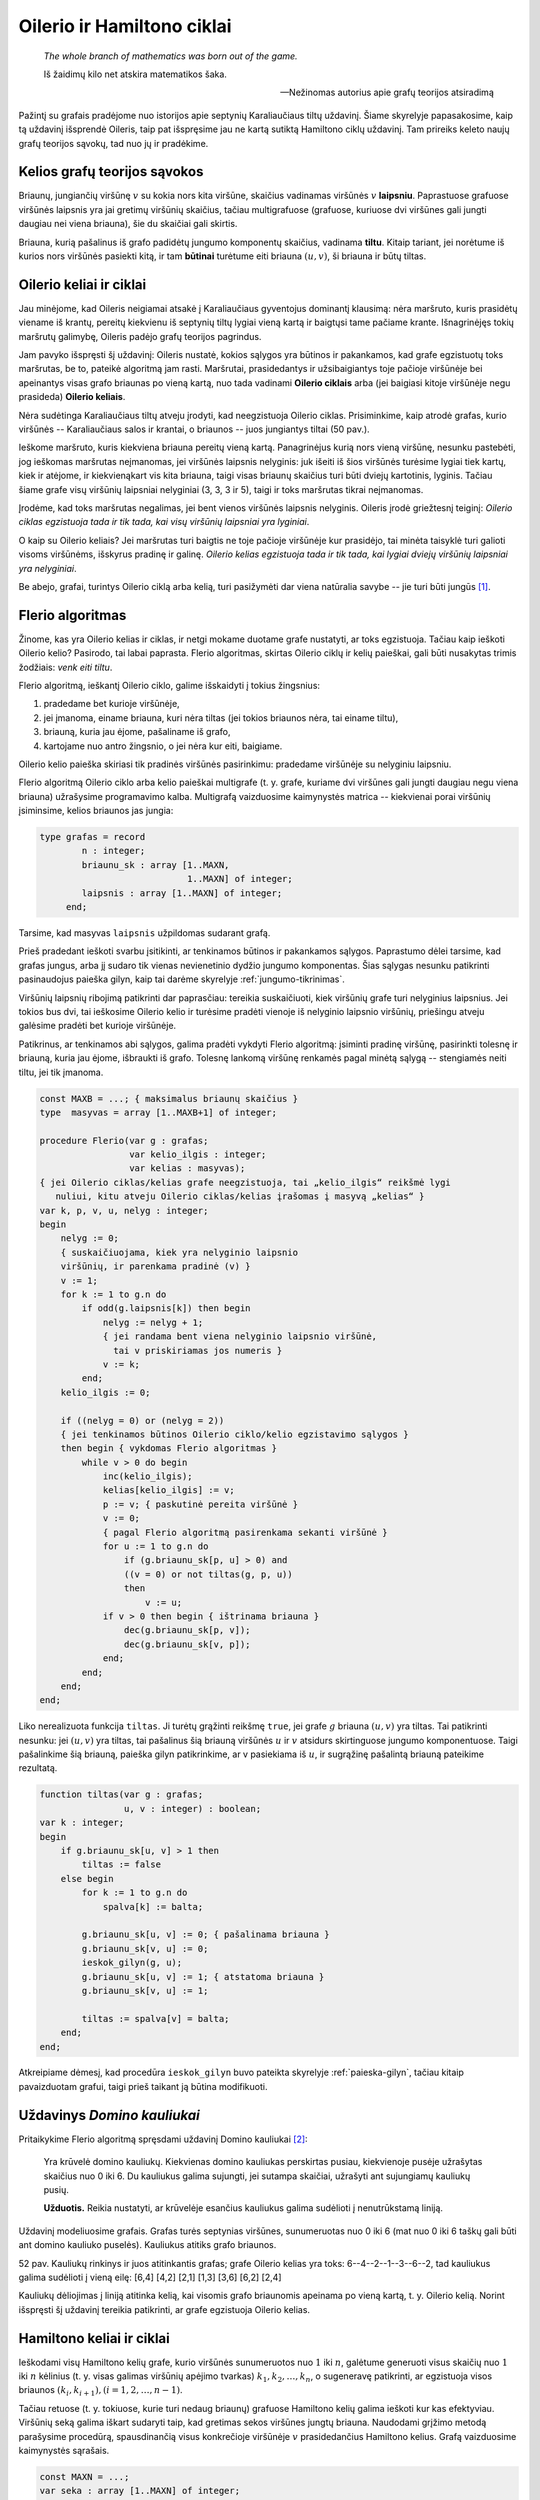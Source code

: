 Oilerio ir Hamiltono ciklai
===========================

    *The whole branch of mathematics was born out of the game.* 

    Iš žaidimų kilo net atskira matematikos šaka.

    -- Nežinomas autorius apie grafų teorijos atsiradimą

Pažintį su grafais pradėjome nuo istorijos apie septynių Karaliaučiaus tiltų uždavinį. Šiame skyrelyje papasakosime, kaip tą uždavinį išsprendė Oileris, taip pat išspręsime jau ne kartą sutiktą Hamiltono ciklų uždavinį.
Tam prireiks keleto naujų grafų teorijos sąvokų, tad nuo jų ir pradėkime.

Kelios grafų teorijos sąvokos
-----------------------------

Briaunų, jungiančių viršūnę :math:`v` su kokia nors kita viršūne, skaičius vadinamas viršūnės :math:`v` **laipsniu**. Paprastuose grafuose viršūnės laipsnis yra jai gretimų viršūnių skaičius, tačiau multigrafuose (grafuose, kuriuose dvi viršūnes gali jungti daugiau nei viena briauna), šie du skaičiai gali skirtis.

Briauna, kurią pašalinus iš grafo padidėtų jungumo komponentų skaičius, vadinama **tiltu**. Kitaip tariant, jei norėtume iš kurios nors viršūnės pasiekti kitą, ir tam **būtinai** turėtume eiti briauna :math:`(u, v)`, ši briauna ir būtų tiltas.


Oilerio keliai ir ciklai
------------------------

Jau minėjome, kad Oileris neigiamai atsakė į Karaliaučiaus gyventojus dominantį klausimą: nėra maršruto, kuris prasidėtų viename iš krantų, pereitų kiekvienu iš septynių tiltų lygiai vieną kartą ir baigtųsi tame pačiame krante. Išnagrinėjęs tokių maršrutų galimybę, Oileris padėjo grafų teorijos pagrindus.

Jam pavyko išspręsti šį uždavinį: Oileris nustatė, kokios sąlygos yra būtinos ir pakankamos, kad grafe egzistuotų toks maršrutas, be to, pateikė algoritmą jam rasti. Maršrutai, prasidedantys ir užsibaigiantys toje pačioje viršūnėje bei apeinantys visas grafo briaunas po vieną kartą, nuo tada vadinami **Oilerio ciklais** arba (jei baigiasi kitoje viršūnėje negu prasideda) **Oilerio keliais**.

.. todo:: pataisyti nuorodą į paveikslą žemiau.

Nėra sudėtinga Karaliaučiaus tiltų atveju įrodyti, kad neegzistuoja Oilerio ciklas. Prisiminkime, kaip atrodė grafas, kurio viršūnės -- Karaliaučiaus salos ir krantai, o briaunos -- juos jungiantys tiltai (50 pav.).

Ieškome maršruto, kuris kiekviena briauna pereitų vieną kartą. Panagrinėjus kurią nors vieną viršūnę, nesunku pastebėti, jog ieškomas maršrutas neįmanomas, jei viršūnės laipsnis nelyginis: juk išeiti iš šios viršūnės turėsime lygiai tiek kartų, kiek ir atėjome, ir kiekvienąkart vis kita briauna, taigi visas briaunų skaičius turi būti dviejų kartotinis, lyginis. Tačiau šiame grafe visų viršūnių laipsniai nelyginiai (3, 3, 3 ir 5), taigi ir toks maršrutas tikrai neįmanomas.

Įrodėme, kad toks maršrutas negalimas, jei bent vienos viršūnės laipsnis nelyginis. Oileris įrodė griežtesnį teiginį: *Oilerio ciklas egzistuoja tada ir tik tada, kai visų viršūnių laipsniai yra lyginiai*.

O kaip su Oilerio keliais? Jei maršrutas turi baigtis ne toje pačioje viršūnėje kur prasidėjo, tai minėta taisyklė turi galioti visoms viršūnėms, išskyrus pradinę ir galinę. *Oilerio kelias egzistuoja tada ir tik tada, kai lygiai dviejų viršūnių laipsniai yra nelyginiai*.

Be abejo, grafai, turintys Oilerio ciklą arba kelią, turi pasižymėti dar viena natūralia savybe -- jie turi būti jungūs [#jungus_pastaba]_.


Flerio algoritmas
-----------------

Žinome, kas yra Oilerio kelias ir ciklas, ir netgi mokame duotame grafe nustatyti, ar toks egzistuoja. Tačiau kaip ieškoti Oilerio kelio? Pasirodo, tai labai paprasta. Flerio algoritmas, skirtas Oilerio ciklų ir kelių paieškai, gali būti nusakytas trimis žodžiais: *venk eiti tiltu*.

Flerio algoritmą, ieškantį Oilerio ciklo, galime išskaidyti į tokius žingsnius:

#. pradedame bet kurioje viršūnėje,
#. jei įmanoma, einame briauna, kuri nėra tiltas (jei tokios briaunos nėra, tai einame tiltu),
#. briauną, kuria jau ėjome, pašaliname iš grafo,
#. kartojame nuo antro žingsnio, o jei nėra kur eiti, baigiame.

.. todo:: iliustracija

Oilerio kelio paieška skiriasi tik pradinės viršūnės pasirinkimu: pradedame viršūnėje su nelyginiu laipsniu.

Flerio algoritmą Oilerio ciklo arba kelio paieškai multigrafe (t. y. grafe, kuriame dvi viršūnes gali jungti daugiau negu viena briauna) užrašysime programavimo kalba. Multigrafą vaizduosime kaimynystės matrica -- kiekvienai porai viršūnių įsiminsime, kelios briaunos jas jungia:

.. code-block:: pascal

    type grafas = record
            n : integer;
            briaunu_sk : array [1..MAXN,
                                1..MAXN] of integer;
            laipsnis : array [1..MAXN] of integer;
         end;

Tarsime, kad masyvas ``laipsnis`` užpildomas sudarant grafą.

Prieš pradedant ieškoti svarbu įsitikinti, ar tenkinamos būtinos ir pakankamos sąlygos. Paprastumo dėlei tarsime, kad grafas jungus, arba jį sudaro tik vienas nevienetinio dydžio jungumo komponentas. Šias sąlygas nesunku patikrinti pasinaudojus paieška gilyn, kaip tai darėme skyrelyje :ref:`jungumo-tikrinimas`.

Viršūnių laipsnių ribojimą patikrinti dar paprasčiau: tereikia suskaičiuoti, kiek viršūnių grafe turi nelyginius laipsnius. Jei tokios bus dvi, tai ieškosime Oilerio kelio ir turėsime pradėti vienoje iš nelyginio laipsnio viršūnių, priešingu atveju galėsime pradėti bet kurioje viršūnėje.

Patikrinus, ar tenkinamos abi sąlygos, galima pradėti vykdyti Flerio algoritmą: įsiminti pradinę viršūnę, pasirinkti tolesnę ir briauną, kuria jau ėjome, išbraukti iš grafo. Tolesnę lankomą viršūnę renkamės pagal minėtą sąlygą -- stengiamės neiti tiltu, jei tik įmanoma.

.. code-block:: pascal

    const MAXB = ...; { maksimalus briaunų skaičius }
    type  masyvas = array [1..MAXB+1] of integer;

    procedure Flerio(var g : grafas;
                     var kelio_ilgis : integer;
                     var kelias : masyvas);
    { jei Oilerio ciklas/kelias grafe neegzistuoja, tai „kelio_ilgis“ reikšmė lygi
       nuliui, kitu atveju Oilerio ciklas/kelias įrašomas į masyvą „kelias“ }
    var k, p, v, u, nelyg : integer;
    begin
        nelyg := 0;
        { suskaičiuojama, kiek yra nelyginio laipsnio
        viršūnių, ir parenkama pradinė (v) }
        v := 1;
        for k := 1 to g.n do
            if odd(g.laipsnis[k]) then begin
                nelyg := nelyg + 1;
                { jei randama bent viena nelyginio laipsnio viršūnė,
                  tai v priskiriamas jos numeris }
                v := k;
            end;
        kelio_ilgis := 0;

        if ((nelyg = 0) or (nelyg = 2))
        { jei tenkinamos būtinos Oilerio ciklo/kelio egzistavimo sąlygos }
        then begin { vykdomas Flerio algoritmas }
            while v > 0 do begin
                inc(kelio_ilgis);
                kelias[kelio_ilgis] := v;
                p := v; { paskutinė pereita viršūnė }
                v := 0;
                { pagal Flerio algoritmą pasirenkama sekanti viršūnė }
                for u := 1 to g.n do
                    if (g.briaunu_sk[p, u] > 0) and
                    ((v = 0) or not tiltas(g, p, u))
                    then
                        v := u;
                if v > 0 then begin { ištrinama briauna }
                    dec(g.briaunu_sk[p, v]);
                    dec(g.briaunu_sk[v, p]);
                end;
            end;
        end;
    end;

Liko nerealizuota funkcija ``tiltas``. Ji turėtų grąžinti reikšmę ``true``, jei grafe :math:`g` briauna :math:`(u, v)` yra tiltas. Tai patikrinti nesunku: jei :math:`(u, v)` yra tiltas, tai pašalinus šią briauną viršūnės :math:`u` ir :math:`v` atsidurs skirtinguose jungumo komponentuose. Taigi pašalinkime šią briauną, paieška gilyn patikrinkime, ar v pasiekiama iš :math:`u`, ir sugrąžinę pašalintą briauną pateikime rezultatą.

.. code-block:: pascal

    function tiltas(var g : grafas;
                    u, v : integer) : boolean;
    var k : integer;
    begin
        if g.briaunu_sk[u, v] > 1 then
            tiltas := false
        else begin
            for k := 1 to g.n do
                spalva[k] := balta;

            g.briaunu_sk[u, v] := 0; { pašalinama briauna }
            g.briaunu_sk[v, u] := 0;
            ieskok_gilyn(g, u);
            g.briaunu_sk[u, v] := 1; { atstatoma briauna }
            g.briaunu_sk[v, u] := 1;

            tiltas := spalva[v] = balta;
        end;
    end;

Atkreipiame dėmesį, kad procedūra ``ieskok_gilyn`` buvo pateikta skyrelyje :ref:`paieska-gilyn`, tačiau kitaip pavaizduotam grafui, taigi prieš taikant ją būtina modifikuoti.


Uždavinys *Domino kauliukai* 
----------------------------

Pritaikykime Flerio algoritmą spręsdami uždavinį Domino kauliukai [#domino_kauliukai]_:

    Yra krūvelė domino kauliukų. Kiekvienas domino kauliukas perskirtas pusiau, kiekvienoje pusėje užrašytas skaičius nuo 0 iki 6. Du kauliukus galima sujungti, jei sutampa skaičiai, užrašyti ant sujungiamų kauliukų pusių.

    **Užduotis.** Reikia nustatyti, ar krūvelėje esančius kauliukus galima sudėlioti į nenutrūkstamą liniją.

Uždavinį modeliuosime grafais. Grafas turės septynias viršūnes, sunumeruotas nuo 0 iki 6 (mat nuo 0 iki 6 taškų gali būti ant domino kauliuko puselės). Kauliukus atitiks grafo briaunos.

.. todo:: Įkelti iliustraciją.

52 pav. Kauliukų rinkinys ir juos atitinkantis grafas; grafe Oilerio kelias yra toks: 6--4--2--1--3--6--2, tad kauliukus galima sudėlioti į vieną eilę: [6,4] [4,2] [2,1] [1,3] [3,6] [6,2] [2,4]

Kauliukų dėliojimas į liniją atitinka kelią, kai visomis grafo briaunomis apeinama po vieną kartą, t. y. Oilerio kelią. Norint išspręsti šį uždavinį tereikia patikrinti, ar grafe egzistuoja Oilerio kelias.


Hamiltono keliai ir ciklai
--------------------------

.. todo:: Sutvarkyti eilutes.

    *O brooding Spirit of Wisdom and of Love,
    Whose mighty wings even now o'ershadow me,
    Absorb me in thine own immensity,
    And raise me far my finite self above!*

    Mąslioji išminties ir meilės siela,
    kurios eiklių sparnų šešėlyje slepiuos,
    leisk prisiliesti prie gelmės tavos
    ir peržengt savo ribotumo sieną! [#eiliu_vertimas]_

    -- Seras Viljamas Rovanas Hamiltonas (*Sir William Rowan Hamilton*)

Ieškodami visų Hamiltono kelių grafe, kurio viršūnės sunumeruotos nuo :math:`1` iki :math:`n`, galėtume generuoti visus skaičių nuo :math:`1` iki :math:`n` kėlinius (t. y. visas galimas viršūnių apėjimo tvarkas) :math:`k_1, k_2, \ldots, k_n`, o sugeneravę patikrinti, ar egzistuoja visos briaunos :math:`(k_i, k_{i + 1}), (i = 1, 2, \ldots, n - 1)`.

Tačiau retuose (t. y. tokiuose, kurie turi nedaug briaunų) grafuose Hamiltono kelių galima ieškoti kur kas efektyviau. Viršūnių seką galima iškart sudaryti taip, kad gretimas sekos viršūnes jungtų briauna. Naudodami grįžimo metodą parašysime procedūrą, spausdinančią visus konkrečioje viršūnėje :math:`v` prasidedančius Hamiltono kelius. Grafą vaizduosime kaimynystės sąrašais.

.. code-block:: pascal

    const MAXN = ...;
    var seka : array [1..MAXN] of integer;
        aplankyta : array [1..MAXN] of boolean;

    procedure ieskok(var g : grafas;
                    k,      	{ kiek viršūnių apeita }
                    v : integer { kurioje viršūnėje sustota } );
    var i, u : integer;
    begin
        seka[k] := v;
        {aplankytomis žymimos konstruojamame kelyje esančios viršūnės}
        aplankyta[v] := true;
        if (k = g.n) then
            { jei apeitos visos viršūnės – tai rastas Hamiltono kelias}
            spausdink(g.n)
        else
            { bandoma toliau eiti į visas neaplankytas v kaimynes }
            for i := 1 to g.vir[v].k do begin
                u := g.vir[v].ksarasas[i];
                if (not aplankyta[u]) then
                    ieskok(g, k + 1, u);
            end;
        { pabaigus, v pažymima kaip neaplankyta }
        aplankyta[v] := false;
    end;

Procedūra ``spausdink`` išveda masyvo elementus nuo :math:`1` iki :math:`m`; ji analogiška procedūrai, pateiktai skyrelyje :ref:`keliniu-generavimas`.

Norint rasti Hamiltono kelius, prasidedančius visose viršūnėse, reikia įvykdyti:

.. code-block:: pascal

    for v := 1 to g.n do
        ieskok(g, 1, v);

Jei ieškotume ne kelių, o ciklų, tuomet sugeneravus visą seką reiktų papildomai patikrinti, ar egzistuoja briauna, jungianti pirmą ir paskutinę kelyje esančias viršūnes.


.. rubric:: Išnašos

.. [#jungus_pastaba] Išimtis, jei grafe yra izoliuotų (t.y. iš kurių neišeina nė viena briauna) viršūnių; tokiu atveju Oilerio ciklas gali egzistuoti, nors grafas ir nejungus.

.. [#domino_kauliukai] Šis uždavinys buvo pateiktas Lietuvos informatikos olimpiados III etape 1995 metais.

.. [#eiliu_vertimas] Eiles vertė Gediminas Pulokas.

